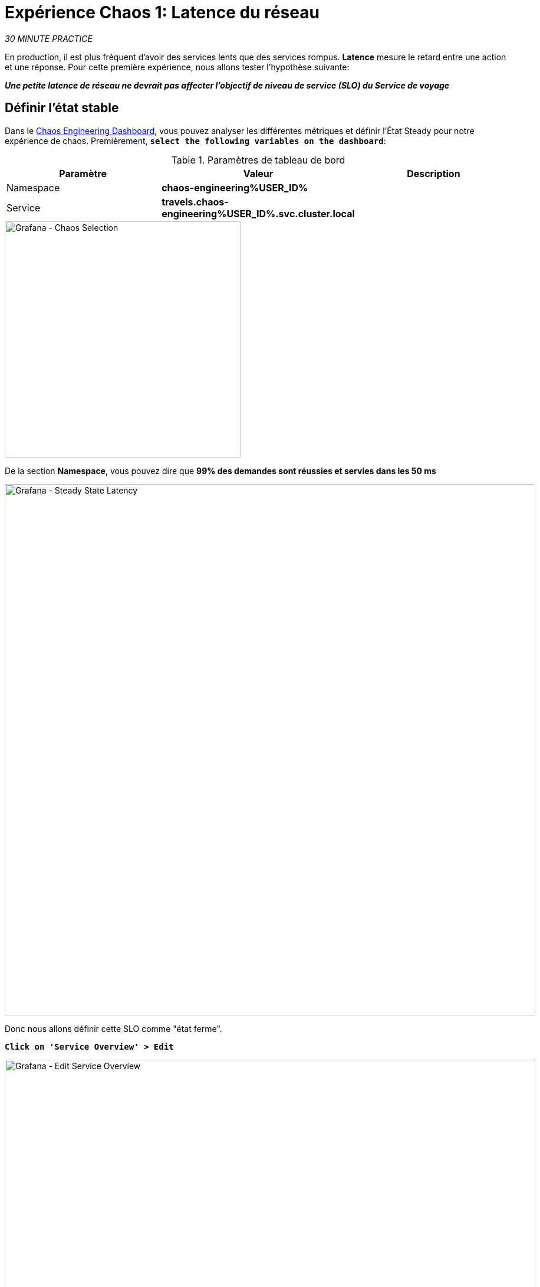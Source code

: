 :markup-in-source: verbatim,attributes,quotes
:CHE_URL: http://codeready-workspaces.%APPS_HOSTNAME_SUFFIX%
:USER_ID: %USER_ID%
:OPENSHIFT_PASSWORD: %OPENSHIFT_PASSWORD%
:OPENSHIFT_CONSOLE_URL: https://console-openshift-console.%APPS_HOSTNAME_SUFFIX%/topology/ns/chaos-engineering{USER_ID}/graph
:APPS_HOSTNAME_SUFFIX: %APPS_HOSTNAME_SUFFIX%
:KIALI_URL: https://kiali-istio-system.%APPS_HOSTNAME_SUFFIX%
:GRAFANA_URL: https://grafana-istio-system.%APPS_HOSTNAME_SUFFIX%
:GITOPS_URL: https://argocd-server-argocd.%APPS_HOSTNAME_SUFFIX%

= Expérience Chaos 1: Latence du réseau

_30 MINUTE PRACTICE_

En production, il est plus fréquent d'avoir des services lents que des services rompus. **Latence** mesure le retard entre une action et une réponse. Pour cette première expérience, nous allons tester l'hypothèse suivante:

_**Une petite latence de réseau ne devrait pas affecter l'objectif de niveau de service (SLO) du Service de voyage**_

== Définir l'état stable


Dans le {GRAFANA_URL}[Chaos Engineering Dashboard, role='params-link'], vous pouvez analyser les différentes métriques et définir l'État Steady pour notre expérience de chaos.
Premièrement, `*select the following variables on the dashboard*`:

.Paramètres de tableau de bord
[%header,cols=3*]
|===
|Paramètre
| Valeur
|Description

| Namespace
|**chaos-engineering{USER_ID}**
|

|Service
|**travels.chaos-engineering{USER_ID}.svc.cluster.local**
|

|===

image::grafana-chaos-selection.png[Grafana - Chaos Selection,400]

De la section **Namespace**, vous pouvez dire que **99% des demandes sont réussies et servies dans les 50 ms**

image::grafana-steady-state-latency.png[Grafana - Steady State Latency,900]

Donc nous allons définir cette SLO comme "état ferme".

`*Click on 'Service Overview' > Edit*`

image::grafana-edit-service-overview.png[Grafana - Edit Service Overview,900]

Puis, `*click on 'Visualization Settings' icon on the left hand sidebar, scroll down to find the 'P99 Latency (Value #D)' rule and enter the following information for Thresholds*`

Réglages des seuils de latence P99
[%header,cols=3*]
|===
|Paramètre
|Value
|Description

|
|**50,100**
|

|Color Mode
|**Cell**
|

|Colors
|**Green/Yellow/Red** (cliquez sur le bouton 'invert' si nécessaire)
|

|===

image::grafana-p99-latency-threholds.png[Grafana - P99 Latency Threholds,700]

`*Scroll down again and to find the 'Success Rate (Value #E)' rule and enter the following information for Thresholds*`

.Success Rate Thresholds Paramètres
[%header,cols=3*]
|===
|Paramètre
|Value
|Description

|Seuils
|**0.95,0.99**
|

|Color Mode
|**Cell**
|

|Colors
|**Red/Yellow/Green** (cliquez sur le bouton 'invert' si nécessaire)
|

|===

image::grafana-success-rate-threholds.png[Grafana - Sucess Rate Threholds,700]

Une fois terminé, vous devriez avoir le résultat suivant (tout vert).

image::grafana-service-overview-configured.png[Grafana - Service Overview Configured,700]

`*Click on the 'Disk' icon to save and go back to the Dashboard.*`

== Exécutez l'expérience Chaos

Dans le {KIALI_URL}[Kiali Console^, role='params-link'], de la vue **'Graph'**, `*right-click on the 'discounts' service (triangle symbol) and select 'Details'*`

image::kiali-right-click-service.png[Kiali - Right Click Service,600]

Vous serez redirigé vers la page Détails du service.

`*Click on the 'Actions' > 'Fault Injection'*`

image::kiali-add-fault-injection.png[Kiali - Add Fault Injection,900]

`*Add HTTP Delay by entering the following settings:*`

.Paramètres de retard HTTP
[%header,cols=3*]
|===
|Paramètre
|Value
|Description

|Add HTTP Delay
|**Enabled**
|

| Pourcentage de retard
|**5**
|

|Fixed Reporté
|**1s**
|

|===

image::kiali-configure-latency.png[Kiali - Configure Latency,400]

`*Click on the 'Update' button*`.

**5% du trafic du service des « comptes » a maintenant 1 seconde de retard. **

== Analyser le résultat Chaos

Voyons maintenant l'impact de l'application.

Dans le {GRAFANA_URL}[Chaos Engineering Dashboard], vous pouvez voir le résultat de l'expérience de chaos.

image::grafana-latency-fault-overview.png[Grafana - Latency Fault Overview,900]

Depuis le panel **'Service Aperçu'** ou **'Request Durée'** pour le service 'voyages', vous pouvez dire ce qui suit sur la petite latence réseau basée sur notre hypothèse:

- il n'y a pas d'impact sur le taux de réussite des demandes globales (100%)
- il y a un impact énorme sur la performance de l'application.

En effet, seulement 1 seconde de retard sur 5% du trafic d'un service à charge induit **une propagation de latence de ~2 secondes dans l'ensemble du système**.

image::grafana-latency-fault-details.png[Grafana - Latency Fault Details,900]

En conclusion, vous pouvez dire **l'application n'est pas résiliente à une petite latence réseau**. Pour réduire ou réparer ce phénomène, vous pouvez configurer l'autoscaling ou mettre en place un mécanisme de cache dans les différents services des applications.

== Améliorer la résilience

Pour contenir cette propagation de latence, vous allez appliquer le modèle *Retry* à tous les services appelant les services différés.

Les entrées peuvent améliorer la résilience de l'application contre des problèmes transscientifiques comme un service ou un réseau temporairement surchargé comme nous simulons dans notre expérience.

Au lieu de manquer directement ou d'attendre trop longtemps, nous pourrions réessayer N nombre de fois pour obtenir la sortie souhaitée avec le temps de réponse souhaité avant de considérer comme échoué.

`*Configure the Retry pattern for the following services*`

[tabs]
====
cars::
+
--
Dans le {KIALI_URL}[Kiali Console^, role='params-link'], de la vue **'Services**, `*click on the 'cars' service > 'Actions' > 'Request Timeouts'*`

`*Add HTTP Retry by entering the following settings:*`

.Réglages de rentrée HTTP
[%header,cols=3*]
|===
|Paramètre
|Value
|Description

|Add HTTP Retry
|**Enabled**
|

|Attempts
|**5**
|

|P Essayez le timeout
|**20ms**
|

|===

image::kiali-configure-latency-retry.png[Kiali - Configure Latency Retry,400]

`*Click on the 'Update' button*`.
--

flights::
+
--
Dans le {KIALI_URL}[Kiali Console^, role='params-link'], de la vue **'Services**, `*click on the 'flights' service > 'Actions' > 'Request Timeouts'*`

`*Add HTTP Retry by entering the following settings:*`

.Réglages de rentrée HTTP
[%header,cols=3*]
|===
|Paramètre
| Valeur
|Description

|Add HTTP Retry
|**Enabled**
|

|Attempts
|**5**
|

| Per Essayez le timeout
|**20ms**
|

|===

image::kiali-configure-latency-retry.png[Kiali - Configure Latency Retry,400]

`*Click on the 'Update' button*`.
--

hotels::
+
--
Dans le {KIALI_URL}[Kiali Console^, role='params-link'], de la vue **'Services**, `*click on the 'hotels' service > 'Actions' > 'Request Timeouts'*`

`*Add HTTP Retry by entering the following settings:*`

.Réglages de rentrée HTTP
[%header,cols=3*]
|===
|Paramètre
|Value
|Description

|Add HTTP Retry
|**Enabled**
|

|Attempts
|**5**
|

|per Essayez le timeout
|**20ms**
|

|===

image::kiali-configure-latency-retry.png[Kiali - Configure Latency Retry,400]

`*Click on the 'Update' button*`.
--

insurances::
+
--
Dans le {KIALI_URL}[Kiali Console^, role='params-link'], de la vue **'Services**, `*click on the 'insurances' service > 'Actions' > 'Request Timeouts'*`

`*Add HTTP Retry by entering the following settings:*`

.Réglages de rentrée HTTP
[%header,cols=3*]
|===
|Paramètre
|Value
|Description

|Add HTTP Retry
|**Enabled**
|

|Attempts
|**5**
|

|Per Essayez le timeout
|**20ms**
|

|===

image::kiali-configure-latency-retry.png[Kiali - Configure Latency Retry,400]

`*Click on the 'Update' button*`.
--
====

== Valider l'amélioration

Retour dans le {GRAFANA_URL}[Chaos Engineering Dashboard], vous pouvez dire que nous parvenons à contenir la propagation de latence de **ne dépassant pas 100 ms en général** en utilisant le modèle Retry tandis que le service 'discounts' a toujours le problème de latence 1s.

image::grafana-latency-contained-overview.png[Grafana - Latency Contained Overview,900]

Vous pouvez voir plus de détails sur le panneau 'Request Durée' pour le service 'voyages'

image::grafana-latency-contained-details.png[Grafana - Latency Contained Details,900]

== Retourner l'expérience Chaos

Il n'y a rien de plus simple que de retourner toutes les configurations que vous avez faites pendant ce laboratoire avec Argo CD.

Dans {GITOPS_URL}[Argo CD^, role='params-link'], `*click on 'Sync > Synchronize'*`.

image::argocd-rollback-sync.png[Argo CD - Sync Application, 900]

Enfin, dans le {GRAFANA_URL}[Chaos Engineering Dashboard], `*please check the application is back in the steady state*`.

image::grafana-steady-state.png[Grafana - Steady State,700]